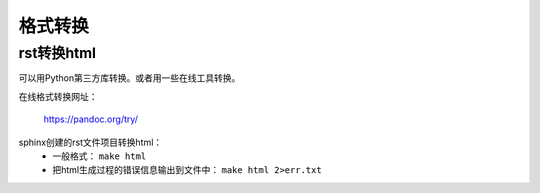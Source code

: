 .. _zzjlogin-rst-to-others:

======================================================================================================================================================
格式转换
======================================================================================================================================================

rst转换html
======================================================================================================================================================

可以用Python第三方库转换。或者用一些在线工具转换。

在线格式转换网址：

    https://pandoc.org/try/

sphinx创建的rst文件项目转换html：
    - 一般格式： ``make html``
    - 把html生成过程的错误信息输出到文件中： ``make html 2>err.txt``



